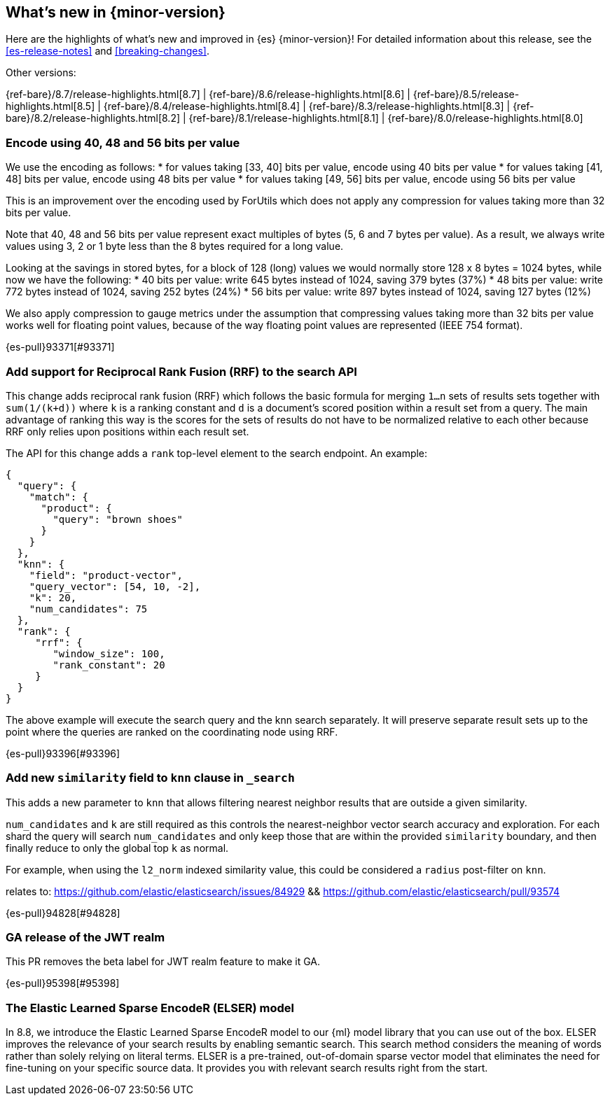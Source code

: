 [[release-highlights]]
== What's new in {minor-version}

Here are the highlights of what's new and improved in {es} {minor-version}!
ifeval::["{release-state}"!="unreleased"]
For detailed information about this release, see the <<es-release-notes>> and
<<breaking-changes>>.

// Add previous release to the list
Other versions:

{ref-bare}/8.7/release-highlights.html[8.7]
| {ref-bare}/8.6/release-highlights.html[8.6]
| {ref-bare}/8.5/release-highlights.html[8.5]
| {ref-bare}/8.4/release-highlights.html[8.4]
| {ref-bare}/8.3/release-highlights.html[8.3]
| {ref-bare}/8.2/release-highlights.html[8.2]
| {ref-bare}/8.1/release-highlights.html[8.1]
| {ref-bare}/8.0/release-highlights.html[8.0]

endif::[]

// tag::notable-highlights[]

[discrete]
[[encode_using_40_48_56_bits_per_value]]
=== Encode using 40, 48 and 56 bits per value
We use the encoding as follows:
* for values taking [33, 40] bits per value, encode using 40 bits per value
* for values taking [41, 48] bits per value, encode using 48 bits per value
* for values taking [49, 56] bits per value, encode using 56 bits per value

This is an improvement over the encoding used by ForUtils which does not
apply any compression for values taking more than 32 bits per value.

Note that 40, 48 and 56 bits per value represent exact multiples of
bytes (5, 6 and 7 bytes per value). As a result, we always write values
using 3, 2 or 1 byte less than the 8 bytes required for a long value.

Looking at the savings in stored bytes, for a block of 128 (long) values we
would normally store 128 x 8 bytes = 1024 bytes, while now we have the following:
* 40 bits per value: write 645 bytes instead of 1024, saving 379 bytes (37%)
* 48 bits per value: write 772 bytes instead of 1024, saving 252 bytes (24%)
* 56 bits per value: write 897 bytes instead of 1024, saving 127 bytes (12%)

We also apply compression to gauge metrics under the assumption that
compressing values taking more than 32 bits per value works well for
floating point values, because of the way floating point values are
represented (IEEE 754 format).

{es-pull}93371[#93371]

[discrete]
[[add_support_for_reciprocal_rank_fusion_rrf_to_search_api]]
=== Add support for Reciprocal Rank Fusion (RRF) to the search API
This change adds reciprocal rank fusion (RRF) which follows the basic formula
for merging `1...n` sets of results sets together with `sum(1/(k+d))` where `k`
is a ranking constant and `d` is a document's scored position within a result set
from a query. The main advantage of ranking this way is the scores for the sets
of results do not have to be normalized relative to each other because RRF only
relies upon positions within each result set.

The API for this change adds a `rank` top-level element to the search
endpoint. An example:

[source,Java]
----
{
  "query": {
    "match": {
      "product": {
        "query": "brown shoes"
      }
    }
  },
  "knn": {
    "field": "product-vector",
    "query_vector": [54, 10, -2],
    "k": 20,
    "num_candidates": 75
  },
  "rank": {
     "rrf": {
        "window_size": 100,
        "rank_constant": 20
     }
  }
}
----

The above example will execute the search query and the knn search separately.
It will preserve separate result sets up to the point where the queries are
ranked on the coordinating node using RRF.

{es-pull}93396[#93396]

[discrete]
[[add_new_similarity_field_to_knn_clause_in_search]]
=== Add new `similarity` field to `knn` clause in `_search`
This adds a new parameter to `knn` that allows filtering nearest
neighbor results that are outside a given similarity.

`num_candidates` and `k` are still required as this controls the
nearest-neighbor vector search accuracy and exploration. For each shard
the query will search `num_candidates` and only keep those that are
within the provided `similarity` boundary, and then finally reduce to
only the global top `k` as normal.

For example, when using the `l2_norm` indexed similarity value, this
could be considered a `radius` post-filter on `knn`.

relates to: https://github.com/elastic/elasticsearch/issues/84929 &&
https://github.com/elastic/elasticsearch/pull/93574

{es-pull}94828[#94828]

[discrete]
[[ga_release_of_jwt_realm]]
=== GA release of the JWT realm
This PR removes the beta label for JWT realm feature to make it GA.

{es-pull}95398[#95398]

[discrete]
[[elser-model]]
=== The Elastic Learned Sparse EncodeR (ELSER) model

In 8.8, we introduce the Elastic Learned Sparse EncodeR model to our {ml} model 
library that you can use out of the box. ELSER improves the relevance of your 
search results by enabling semantic search. This search method considers the 
meaning of words rather than solely relying on literal terms. ELSER is a 
pre-trained, out-of-domain sparse vector model that eliminates the need for 
fine-tuning on your specific source data. It provides you with relevant search 
results right from the start.

// end::notable-highlights[]


